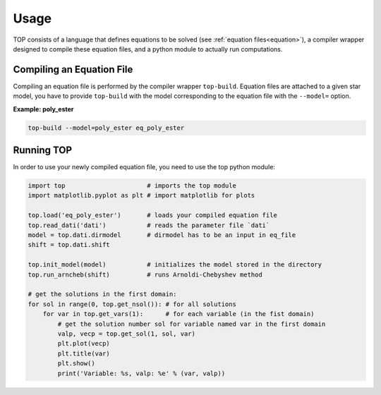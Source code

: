 .. _usage:

#####
Usage
#####

TOP consists of a language that defines equations to be solved (see
:ref:`equation files<equation>`), a compiler wrapper designed to compile these
equation files, and a python module to actually run computations.

Compiling an Equation File
==========================

Compiling an equation file is performed by the compiler wrapper ``top-build``.
Equation files are attached to a given star model, you have to provide
``top-build`` with the model corresponding to the equation file with the
``--model=`` option.

**Example: poly_ester**

.. code-block:: shell

   top-build --model=poly_ester eq_poly_ester


Running TOP
===========

In order to use your newly compiled equation file, you need to use the top python
module:

.. code-block:: python

   import top                      # imports the top module 
   import matplotlib.pyplot as plt # import matplotlib for plots

   top.load('eq_poly_ester')       # loads your compiled equation file
   top.read_dati('dati')           # reads the parameter file `dati`
   model = top.dati.dirmodel       # dirmodel has to be an input in eq_file
   shift = top.dati.shift

   top.init_model(model)           # initializes the model stored in the directory
   top.run_arncheb(shift)          # runs Arnoldi-Chebyshev method

   # get the solutions in the first domain:
   for sol in range(0, top.get_nsol()): # for all solutions
       for var in top.get_vars(1):      # for each variable (in the fist domain)
           # get the solution number sol for variable named var in the first domain
           valp, vecp = top.get_sol(1, sol, var)
           plt.plot(vecp)
           plt.title(var)
           plt.show()
           print('Variable: %s, valp: %e' % (var, valp))
